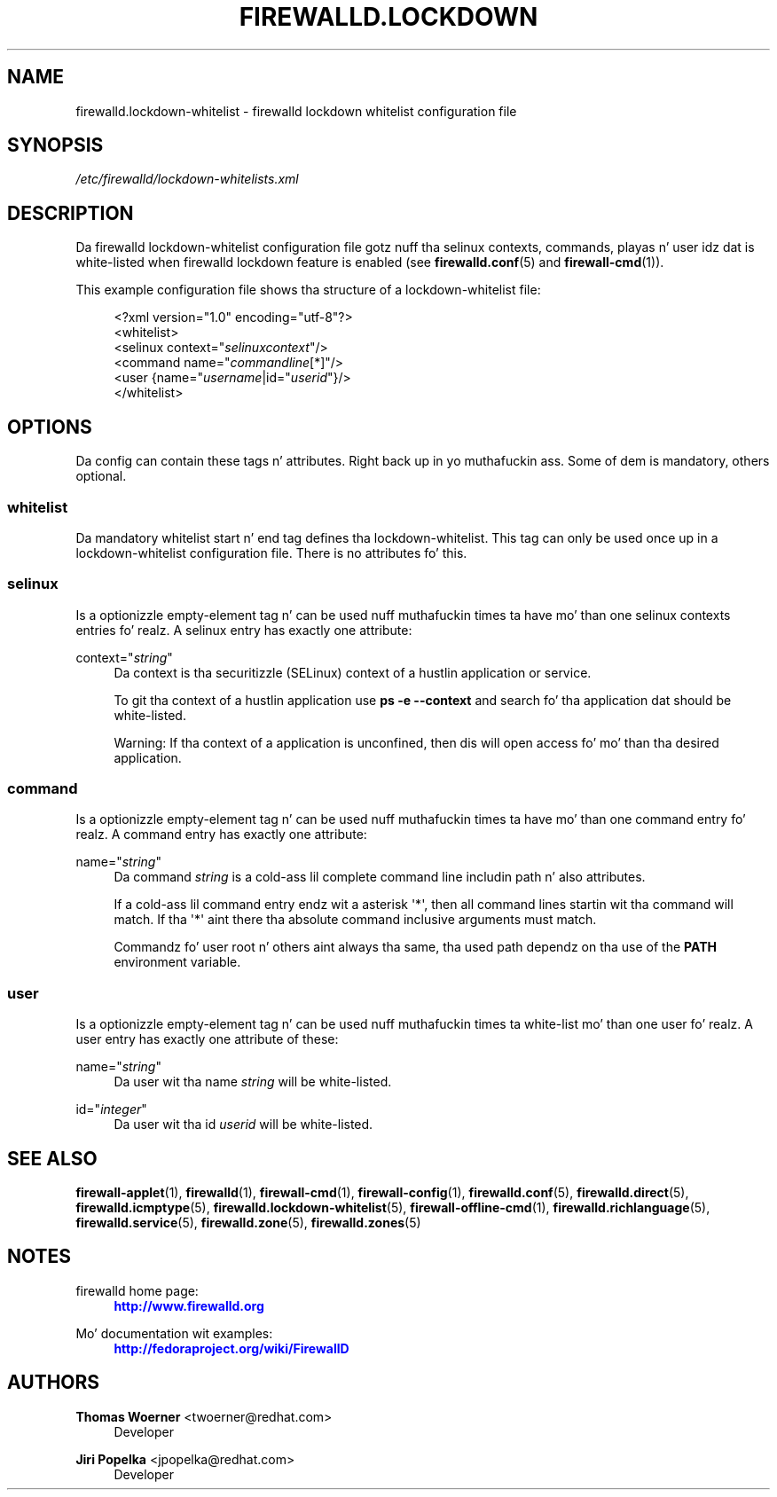'\" t
.\"     Title: firewalld.lockdown-whitelist
.\"    Author: Thomas Woerner <twoerner@redhat.com>
.\" Generator: DocBook XSL Stylesheets v1.78.1 <http://docbook.sf.net/>
.\"      Date: 
.\"    Manual: firewalld.lockdown-whitelist
.\"    Source: firewalld 0.3.13
.\"  Language: Gangsta
.\"
.TH "FIREWALLD\&.LOCKDOWN" "5" "" "firewalld 0.3.13" "firewalld.lockdown-whitelist"
.\" -----------------------------------------------------------------
.\" * Define some portabilitizzle stuff
.\" -----------------------------------------------------------------
.\" ~~~~~~~~~~~~~~~~~~~~~~~~~~~~~~~~~~~~~~~~~~~~~~~~~~~~~~~~~~~~~~~~~
.\" http://bugs.debian.org/507673
.\" http://lists.gnu.org/archive/html/groff/2009-02/msg00013.html
.\" ~~~~~~~~~~~~~~~~~~~~~~~~~~~~~~~~~~~~~~~~~~~~~~~~~~~~~~~~~~~~~~~~~
.ie \n(.g .ds Aq \(aq
.el       .ds Aq '
.\" -----------------------------------------------------------------
.\" * set default formatting
.\" -----------------------------------------------------------------
.\" disable hyphenation
.nh
.\" disable justification (adjust text ta left margin only)
.ad l
.\" -----------------------------------------------------------------
.\" * MAIN CONTENT STARTS HERE *
.\" -----------------------------------------------------------------
.SH "NAME"
firewalld.lockdown-whitelist \- firewalld lockdown whitelist configuration file
.SH "SYNOPSIS"
.PP
.nf
\fI/etc/firewalld/lockdown\-whitelists\&.xml\fR
      
.fi
.sp
.SH "DESCRIPTION"
.PP
Da firewalld lockdown\-whitelist configuration file gotz nuff tha selinux contexts, commands, playas n' user idz dat is white\-listed when firewalld lockdown feature is enabled (see
\fBfirewalld.conf\fR(5)
and
\fBfirewall-cmd\fR(1))\&.
.PP
This example configuration file shows tha structure of a lockdown\-whitelist file:
.sp
.if n \{\
.RS 4
.\}
.nf
<?xml version="1\&.0" encoding="utf\-8"?>
<whitelist>
  <selinux context="\fIselinuxcontext\fR"/>
  <command name="\fIcommandline\fR[*]"/>
  <user {name="\fIusername\fR|id="\fIuserid\fR"}/>
</whitelist>
      
.fi
.if n \{\
.RE
.\}
.sp
.SH "OPTIONS"
.PP
Da config can contain these tags n' attributes\&. Right back up in yo muthafuckin ass. Some of dem is mandatory, others optional\&.
.SS "whitelist"
.PP
Da mandatory whitelist start n' end tag defines tha lockdown\-whitelist\&. This tag can only be used once up in a lockdown\-whitelist configuration file\&. There is no attributes fo' this\&.
.SS "selinux"
.PP
Is a optionizzle empty\-element tag n' can be used nuff muthafuckin times ta have mo' than one selinux contexts entries\& fo' realz. A selinux entry has exactly one attribute:
.PP
context="\fIstring\fR"
.RS 4
Da context is tha securitizzle (SELinux) context of a hustlin application or service\&.
.sp
To git tha context of a hustlin application use
\fBps \-e \-\-context\fR
and search fo' tha application dat should be white\-listed\&.
.sp
Warning: If tha context of a application is unconfined, then dis will open access fo' mo' than tha desired application\&.
.RE
.SS "command"
.PP
Is a optionizzle empty\-element tag n' can be used nuff muthafuckin times ta have mo' than one command entry\& fo' realz. A command entry has exactly one attribute:
.PP
name="\fIstring\fR"
.RS 4
Da command
\fIstring\fR
is a cold-ass lil complete command line includin path n' also attributes\&.
.sp
If a cold-ass lil command entry endz wit a asterisk \*(Aq*\*(Aq, then all command lines startin wit tha command will match\&. If tha \*(Aq*\*(Aq aint there tha absolute command inclusive arguments must match\&.
.sp
Commandz fo' user root n' others aint always tha same, tha used path dependz on tha use of the
\fBPATH\fR
environment variable\&.
.RE
.SS "user"
.PP
Is a optionizzle empty\-element tag n' can be used nuff muthafuckin times ta white\-list mo' than one user\& fo' realz. A user entry has exactly one attribute of these:
.PP
name="\fIstring\fR"
.RS 4
Da user wit tha name
\fIstring\fR
will be white\-listed\&.
.RE
.PP
id="\fIinteger\fR"
.RS 4
Da user wit tha id
\fIuserid\fR
will be white\-listed\&.
.RE
.SH "SEE ALSO"
\fBfirewall-applet\fR(1), \fBfirewalld\fR(1), \fBfirewall-cmd\fR(1), \fBfirewall-config\fR(1), \fBfirewalld.conf\fR(5), \fBfirewalld.direct\fR(5), \fBfirewalld.icmptype\fR(5), \fBfirewalld.lockdown-whitelist\fR(5), \fBfirewall-offline-cmd\fR(1), \fBfirewalld.richlanguage\fR(5), \fBfirewalld.service\fR(5), \fBfirewalld.zone\fR(5), \fBfirewalld.zones\fR(5)
.SH "NOTES"
.PP
firewalld home page:
.RS 4
\m[blue]\fB\%http://www.firewalld.org\fR\m[]
.RE
.PP
Mo' documentation wit examples:
.RS 4
\m[blue]\fB\%http://fedoraproject.org/wiki/FirewallD\fR\m[]
.RE
.SH "AUTHORS"
.PP
\fBThomas Woerner\fR <\&twoerner@redhat\&.com\&>
.RS 4
Developer
.RE
.PP
\fBJiri Popelka\fR <\&jpopelka@redhat\&.com\&>
.RS 4
Developer
.RE

